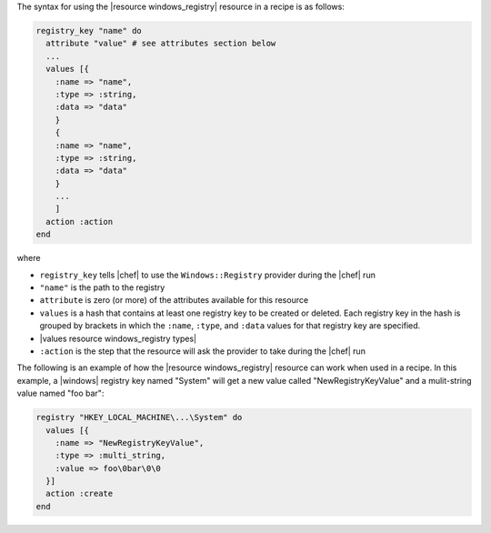 .. The contents of this file are included in multiple topics.
.. This file should not be changed in a way that hinders its ability to appear in multiple documentation sets.

The syntax for using the |resource windows_registry| resource in a recipe is as follows:

.. code-block:: ruby

   registry_key "name" do
     attribute "value" # see attributes section below
     ...
     values [{
       :name => "name",
       :type => :string,
       :data => "data"
       }
       {
       :name => "name",
       :type => :string,
       :data => "data"
       }
       ...
       ]
     action :action
   end

where 

* ``registry_key`` tells |chef| to use the ``Windows::Registry`` provider during the |chef| run
* ``"name"`` is the path to the registry
* ``attribute`` is zero (or more) of the attributes available for this resource
* ``values`` is a hash that contains at least one registry key to be created or deleted. Each registry key in the hash is grouped by brackets in which the ``:name``, ``:type``, and ``:data`` values for that registry key are specified.
* |values resource windows_registry types|
* ``:action`` is the step that the resource will ask the provider to take during the |chef| run

The following is an example of how the |resource windows_registry| resource can work when used in a recipe. In this example, a |windows| registry key named "System" will get a new value called "NewRegistryKeyValue" and a mulit-string value named "foo bar":

.. code-block:: ruby

   registry "HKEY_LOCAL_MACHINE\...\System" do
     values [{
       :name => "NewRegistryKeyValue",
       :type => :multi_string,
       :value => foo\0bar\0\0
     }]
     action :create
   end

